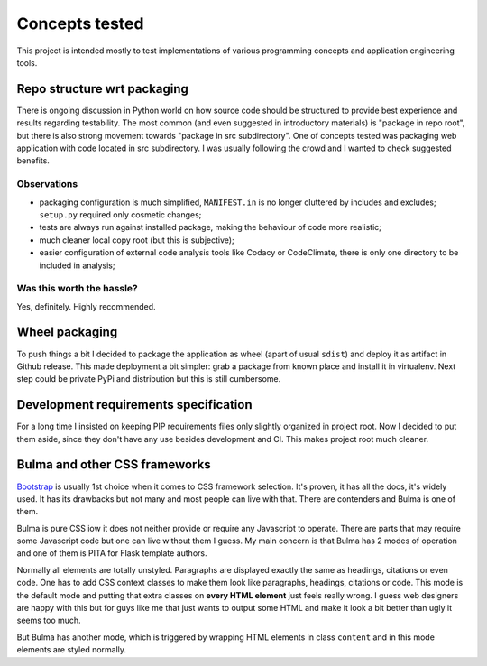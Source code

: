 Concepts tested
===============

This project is intended mostly to test implementations of various programming
concepts and application engineering tools.

Repo structure wrt packaging
----------------------------

There is ongoing discussion in Python world on how source code should be
structured to provide best experience and results regarding testability. The
most common (and even suggested in introductory materials) is "package in repo
root", but there is also strong movement towards "package in src subdirectory".
One of concepts tested was packaging web application with code located in src
subdirectory. I was usually following the crowd and I wanted to check suggested
benefits.

Observations
^^^^^^^^^^^^

* packaging configuration is much simplified, ``MANIFEST.in`` is no longer
  cluttered by includes and excludes; ``setup.py`` required only cosmetic
  changes;
* tests are always run against installed package, making the behaviour of code
  more realistic;
* much cleaner local copy root (but this is subjective);
* easier configuration of external code analysis tools like Codacy or
  CodeClimate, there is only one directory to be included in analysis;

Was this worth the hassle?
^^^^^^^^^^^^^^^^^^^^^^^^^^

Yes, definitely. Highly recommended.

Wheel packaging
---------------

To push things a bit I decided to package the application as wheel (apart of
usual ``sdist``) and deploy it as artifact in Github release. This made
deployment a bit simpler: grab a package from known place and install it in
virtualenv. Next step could be private PyPi and distribution but this is still
cumbersome.

Development requirements specification
--------------------------------------

For a long time I insisted on keeping PIP requirements files only slightly
organized in project root. Now I decided to put them aside, since they don't
have any use besides development and CI. This makes project root much cleaner.

Bulma and other CSS frameworks
------------------------------

`Bootstrap <https://getbootstrap.com/>`_ is usually 1st choice when it comes
to CSS framework selection. It's proven, it has all the docs, it's widely
used. It has its drawbacks but not many and most people can live with that.
There are contenders and Bulma is one of them.

Bulma is pure CSS iow it does not neither provide or require any Javascript to
operate. There are parts that may require some Javascript code but one can
live without them I guess. My main concern is that Bulma has 2 modes of
operation and one of them is PITA for Flask template authors.

Normally all elements are totally unstyled. Paragraphs are displayed exactly
the same as headings, citations or even code. One has to add CSS context
classes to make them look like paragraphs, headings, citations or code. This
mode is the default mode and putting that extra classes on **every HTML
element** just feels really wrong. I guess web designers are happy with this
but for guys like me that just wants to output some HTML and make it look a
bit better than ugly it seems too much.

But Bulma has another mode, which is triggered by wrapping HTML elements in
class ``content`` and in this mode elements are styled normally.
